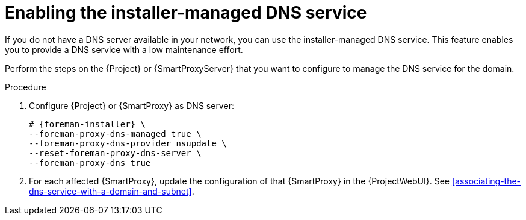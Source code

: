 [id="enabling-the-installer-managed-dns-service"]
= Enabling the installer-managed DNS service

If you do not have a DNS server available in your network, you can use the installer-managed DNS service. This feature enables you to provide a DNS service with a low maintenance effort.

Perform the steps on the {Project} or {SmartProxyServer} that you want to configure to manage the DNS service for the domain.


.Procedure

. Configure {Project} or {SmartProxy} as DNS server:
+
[options="nowrap",subs="+quotes,attributes"]
....
# {foreman-installer} \
--foreman-proxy-dns-managed true \
--foreman-proxy-dns-provider nsupdate \
--reset-foreman-proxy-dns-server \
--foreman-proxy-dns true
....

. For each affected {SmartProxy}, update the configuration of that {SmartProxy} in the {ProjectWebUI}. See xref:associating-the-dns-service-with-a-domain-and-subnet[].

